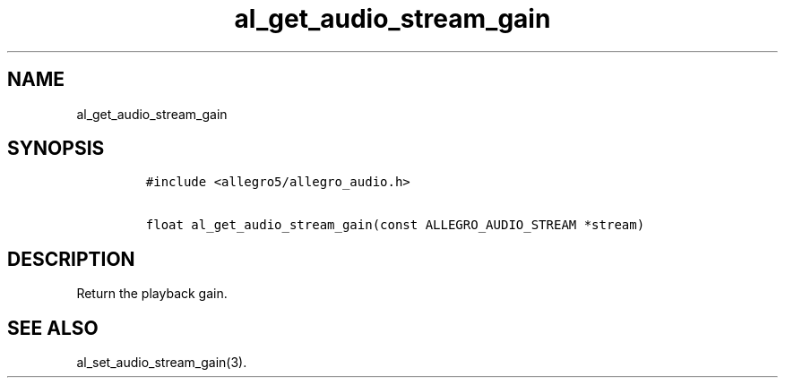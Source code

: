 .TH al_get_audio_stream_gain 3 "" "Allegro reference manual"
.SH NAME
.PP
al_get_audio_stream_gain
.SH SYNOPSIS
.IP
.nf
\f[C]
#include\ <allegro5/allegro_audio.h>

float\ al_get_audio_stream_gain(const\ ALLEGRO_AUDIO_STREAM\ *stream)
\f[]
.fi
.SH DESCRIPTION
.PP
Return the playback gain.
.SH SEE ALSO
.PP
al_set_audio_stream_gain(3).
